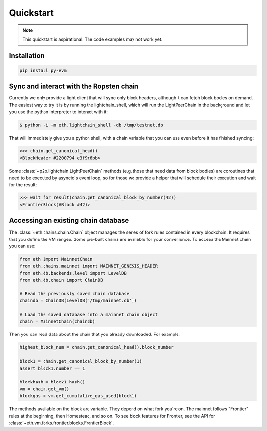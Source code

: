 Quickstart
====================

.. note::

  This quickstart is aspirational. The code examples may not work
  yet.


Installation
------------

.. code:: sh

  pip install py-evm


Sync and interact with the Ropsten chain
----------------------------------------

Currently we only provide a light client that will sync only block headers,
although it can fetch block bodies on demand. The easiest way to try it is by
running the lightchain_shell, which will run the LightPeerChain in the background
and let you use the python interpreter to interact with it:

.. code:: sh

  $ python -i -m eth.lightchain_shell -db /tmp/testnet.db


That will immediately give you a python shell, with a chain variable that you
can use even before it has finished syncing:

.. code:: python

  >>> chain.get_canonical_head()
  <BlockHeader #2200794 e3f9c6bb>

Some :class:`~p2p.lightchain.LightPeerChain` methods (e.g. those that need data
from block bodies) are coroutines that need to be executed by asyncio's event
loop, so for those we provide a helper that will schedule their execution and
wait for the result:

.. code:: python

  >>> wait_for_result(chain.get_canonical_block_by_number(42))
  <FrontierBlock(#Block #42)>


Accessing an existing chain database
------------------------------------

The :class:`~eth.chains.chain.Chain` object manages the series of fork rules
contained in every blockchain. It requires that you define the VM ranges.
Some pre-built chains are available for your convenience.
To access the Mainnet chain you can use:

.. code:: python

  from eth import MainnetChain
  from eth.chains.mainnet import MAINNET_GENESIS_HEADER
  from eth.db.backends.level import LevelDB
  from eth.db.chain import ChainDB

  # Read the previously saved chain database
  chaindb = ChainDB(LevelDB('/tmp/mainnet.db'))

  # Load the saved database into a mainnet chain object
  chain = MainnetChain(chaindb)


Then you can read data about the chain that you already downloaded.
For example:

.. code:: python

  highest_block_num = chain.get_canonical_head().block_number

  block1 = chain.get_canonical_block_by_number(1)
  assert block1.number == 1

  blockhash = block1.hash()
  vm = chain.get_vm()
  blockgas = vm.get_cumulative_gas_used(block1)

The methods available on the block are variable. They depend on what fork you're on.
The mainnet follows "Frontier" rules at the beginning, then Homestead, and so on.
To see block features for Frontier, see the API for
:class:`~eth.vm.forks.frontier.blocks.FrontierBlock`.
